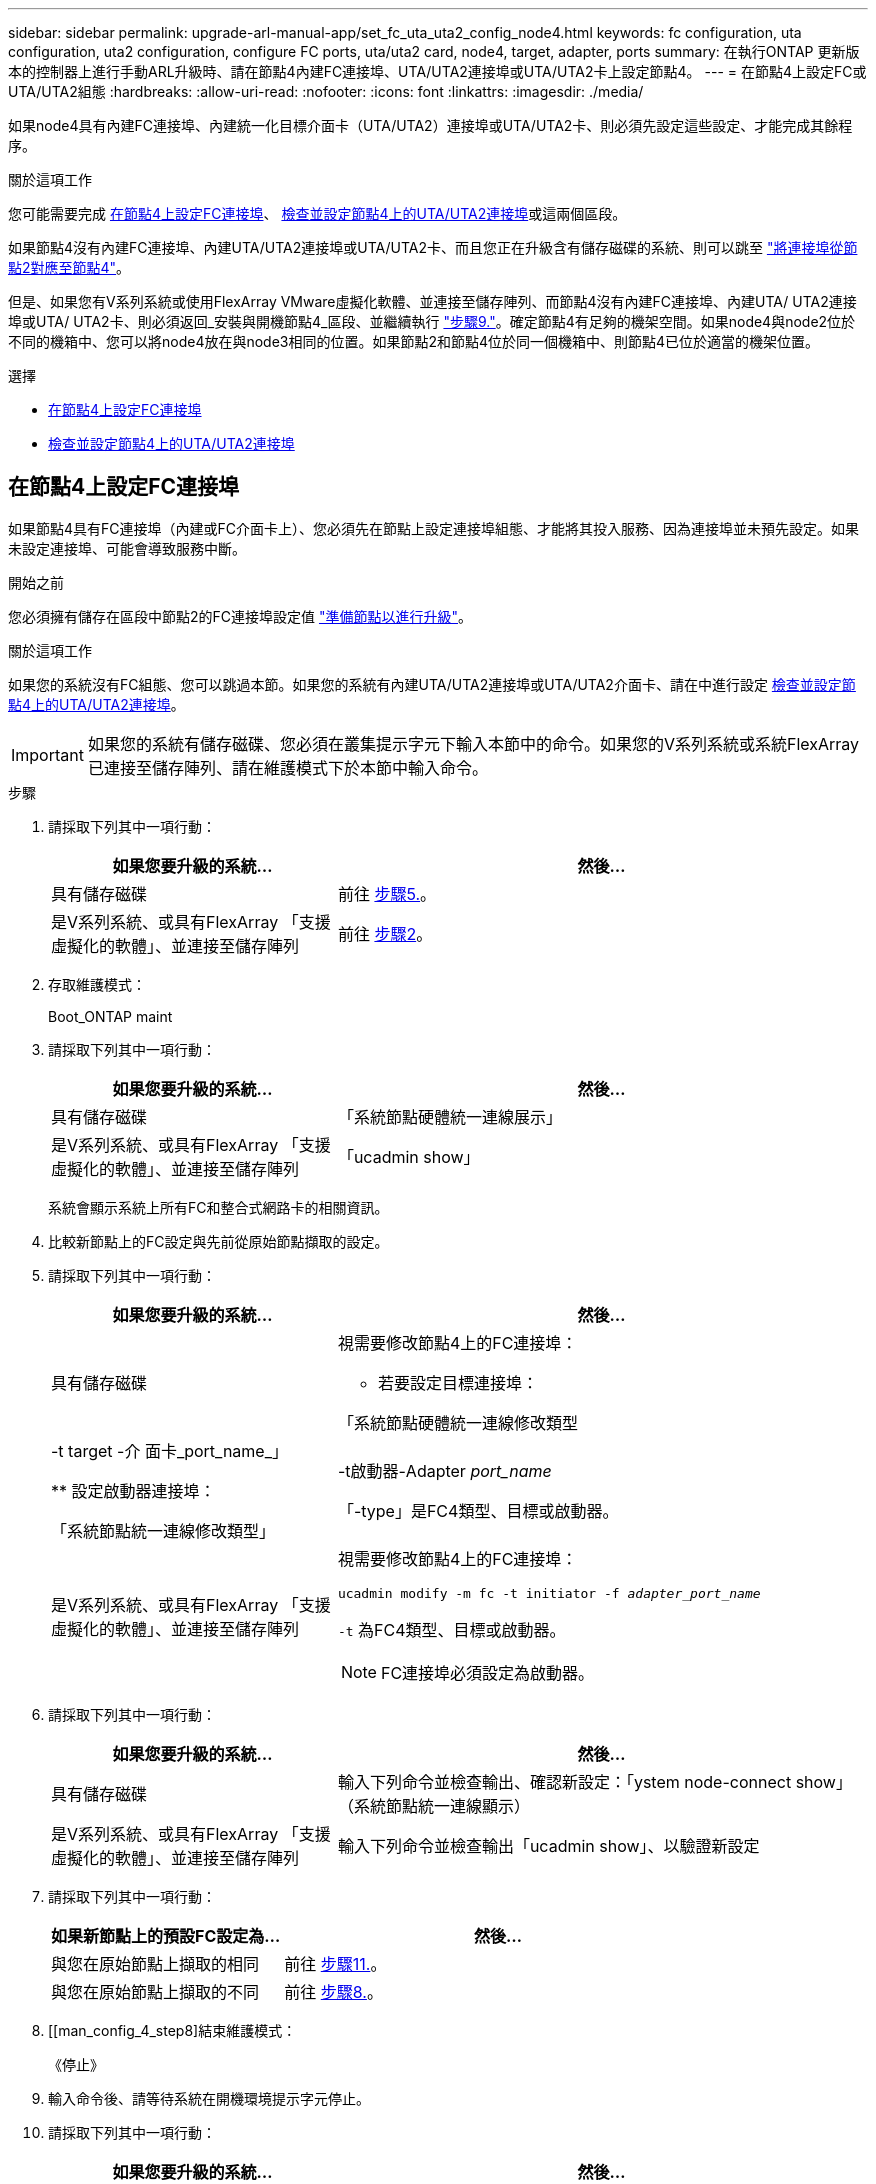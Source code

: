 ---
sidebar: sidebar 
permalink: upgrade-arl-manual-app/set_fc_uta_uta2_config_node4.html 
keywords: fc configuration, uta configuration, uta2 configuration, configure FC ports, uta/uta2 card, node4, target, adapter, ports 
summary: 在執行ONTAP 更新版本的控制器上進行手動ARL升級時、請在節點4內建FC連接埠、UTA/UTA2連接埠或UTA/UTA2卡上設定節點4。 
---
= 在節點4上設定FC或UTA/UTA2組態
:hardbreaks:
:allow-uri-read: 
:nofooter: 
:icons: font
:linkattrs: 
:imagesdir: ./media/


[role="lead"]
如果node4具有內建FC連接埠、內建統一化目標介面卡（UTA/UTA2）連接埠或UTA/UTA2卡、則必須先設定這些設定、才能完成其餘程序。

.關於這項工作
您可能需要完成 <<在節點4上設定FC連接埠>>、 <<檢查並設定節點4上的UTA/UTA2連接埠>>或這兩個區段。

如果節點4沒有內建FC連接埠、內建UTA/UTA2連接埠或UTA/UTA2卡、而且您正在升級含有儲存磁碟的系統、則可以跳至 link:map_ports_node2_node4.html["將連接埠從節點2對應至節點4"]。

但是、如果您有V系列系統或使用FlexArray VMware虛擬化軟體、並連接至儲存陣列、而節點4沒有內建FC連接埠、內建UTA/ UTA2連接埠或UTA/ UTA2卡、則必須返回_安裝與開機節點4_區段、並繼續執行 link:install_boot_node4.html#Step9["步驟9."]。確定節點4有足夠的機架空間。如果node4與node2位於不同的機箱中、您可以將node4放在與node3相同的位置。如果節點2和節點4位於同一個機箱中、則節點4已位於適當的機架位置。

.選擇
* <<在節點4上設定FC連接埠>>
* <<檢查並設定節點4上的UTA/UTA2連接埠>>




== 在節點4上設定FC連接埠

如果節點4具有FC連接埠（內建或FC介面卡上）、您必須先在節點上設定連接埠組態、才能將其投入服務、因為連接埠並未預先設定。如果未設定連接埠、可能會導致服務中斷。

.開始之前
您必須擁有儲存在區段中節點2的FC連接埠設定值 link:prepare_nodes_for_upgrade.html["準備節點以進行升級"]。

.關於這項工作
如果您的系統沒有FC組態、您可以跳過本節。如果您的系統有內建UTA/UTA2連接埠或UTA/UTA2介面卡、請在中進行設定 <<檢查並設定節點4上的UTA/UTA2連接埠>>。


IMPORTANT: 如果您的系統有儲存磁碟、您必須在叢集提示字元下輸入本節中的命令。如果您的V系列系統或系統FlexArray 已連接至儲存陣列、請在維護模式下於本節中輸入命令。

.步驟
. 請採取下列其中一項行動：
+
[cols="35,65"]
|===
| 如果您要升級的系統... | 然後… 


| 具有儲存磁碟 | 前往 <<man_config_4_Step5,步驟5.>>。 


| 是V系列系統、或具有FlexArray 「支援虛擬化的軟體」、並連接至儲存陣列 | 前往 <<man_config_4_Step2,步驟2>>。 
|===
. [[man_config_4_Step2]]存取維護模式：
+
Boot_ONTAP maint

. 請採取下列其中一項行動：
+
[cols="35,65"]
|===
| 如果您要升級的系統... | 然後… 


| 具有儲存磁碟 | 「系統節點硬體統一連線展示」 


| 是V系列系統、或具有FlexArray 「支援虛擬化的軟體」、並連接至儲存陣列 | 「ucadmin show」 
|===
+
系統會顯示系統上所有FC和整合式網路卡的相關資訊。

. 比較新節點上的FC設定與先前從原始節點擷取的設定。
. [[man_config_4_Step5]]請採取下列其中一項行動：
+
[cols="35,65"]
|===
| 如果您要升級的系統... | 然後… 


| 具有儲存磁碟  a| 
視需要修改節點4上的FC連接埠：

** 若要設定目標連接埠：


「系統節點硬體統一連線修改類型|-t target -介 面卡_port_name_」

** 設定啟動器連接埠：


「系統節點統一連線修改類型」|-t啟動器-Adapter _port_name_

「-type」是FC4類型、目標或啟動器。



| 是V系列系統、或具有FlexArray 「支援虛擬化的軟體」、並連接至儲存陣列  a| 
視需要修改節點4上的FC連接埠：

`ucadmin modify -m fc -t initiator -f _adapter_port_name_`

`-t` 為FC4類型、目標或啟動器。


NOTE: FC連接埠必須設定為啟動器。

|===
. 請採取下列其中一項行動：
+
[cols="35,65"]
|===
| 如果您要升級的系統... | 然後… 


| 具有儲存磁碟 | 輸入下列命令並檢查輸出、確認新設定：「ystem node-connect show」（系統節點統一連線顯示） 


| 是V系列系統、或具有FlexArray 「支援虛擬化的軟體」、並連接至儲存陣列 | 輸入下列命令並檢查輸出「ucadmin show」、以驗證新設定 
|===
. 請採取下列其中一項行動：
+
[cols="35,65"]
|===
| 如果新節點上的預設FC設定為... | 然後… 


| 與您在原始節點上擷取的相同 | 前往 <<man_config_4_Step11,步驟11.>>。 


| 與您在原始節點上擷取的不同 | 前往 <<man_config_4_Step8,步驟8.>>。 
|===
. [[man_config_4_step8]結束維護模式：
+
《停止》

. 輸入命令後、請等待系統在開機環境提示字元停止。
. 請採取下列其中一項行動：
+
[cols="35,65"]
|===
| 如果您要升級的系統... | 然後… 


| 是V系列系統、或是FlexArray 使用執行Data ONTAP 不支援的功能的功能完善的虛擬化軟體 | 在開機環境提示字元中輸入下列命令、即可存取維護模式：「boot_ONTAP maint」 


| 不是V系列系統、也沒有FlexArray 「功能完善的虛擬化」軟體 | 在開機環境提示字元中輸入下列命令來開機節點4：「boot_ontap」 
|===
. [[man_config_4_Step11]採取下列其中一項行動：
+
[cols="35,65"]
|===
| 如果您要升級的系統... | 然後… 


| 具有儲存磁碟  a| 
** 前往 <<檢查並設定節點4上的UTA/UTA2連接埠>> 如果節點4有UTA/UTA2A卡或UTA/UTA2內建連接埠。
** 跳過一節、前往 link:map_ports_node2_node4.html["將連接埠從節點2對應至節點4"] 如果節點4沒有UTA/UTA2卡或UTA/UTA2內建連接埠。




| 是V系列系統、或具有FlexArray 「支援虛擬化的軟體」、並連接至儲存陣列  a| 
** 前往 <<檢查並設定節點4上的UTA/UTA2連接埠>> 如果節點4有UTA/ UTA2卡或UTA/ UTA2內建連接埠。
** 跳過_檢查並設定節點4_上的UTA/UTA2連接埠（如果節點4沒有UTA/UTA2卡或UTA/UTA2內建連接埠）一節、返回_安裝與開機節點4_一節、並繼續執行以下步驟： link:install_boot_node4.html#Step9["步驟9."]。


|===




== 檢查並設定節點4上的UTA/UTA2連接埠

如果節點4內建UTA/UTA2連接埠或UTA/UTA2A卡、您必須檢查連接埠的組態並加以設定、視您要使用升級系統的方式而定。

.開始之前
UTA/UTA2連接埠必須具備正確的SFP+模組。

.關於這項工作
UTA/UTA2連接埠可設定為原生FC模式或UTA/UTA2A模式。FC模式支援FC啟動器和FC目標；UTA/UTA2模式可讓並行NIC和FCoE流量共用相同的10GbE SFP+介面、並支援FC目標。


NOTE: NetApp行銷資料可能會使用UTA2一詞來指稱CNA介面卡和連接埠。不過、CLI使用「CNA」一詞。

UTA/UTA2連接埠可能位於介面卡或控制器上、且具有下列組態：

* UTA/UTA2卡與控制器一起訂購、在出貨前已設定為符合您要求的特性。
* 與控制器分開訂購的UTA/UTA2卡會隨附預設FC目標特性。
* 新控制器上的內建UTA/UTA2連接埠已設定（出貨前）、以符合您要求的特性。


不過、您可以檢查節點4上UTA/UTA2連接埠的組態、並視需要加以變更。

*注意*：如果您的系統有儲存磁碟、除非指示進入維護模式、否則請在叢集提示字元下輸入本節中的命令。如果您的MetroCluster 系統是連接FlexArray 至儲存陣列的支援功能不支援功能的FC系統、V系列系統或含有功能不全的虛擬化軟體的系統、則您必須處於維護模式才能設定UTA/UTA2連接埠。

.步驟
. 在節點4上使用下列命令之一、檢查連接埠目前的設定方式：
+
[cols="35,65"]
|===
| 如果系統... | 然後… 


| 具有儲存磁碟 | 「系統節點硬體統一連線展示」 


| 是V系列系統、或具有FlexArray 「支援虛擬化的軟體」、並連接至儲存陣列 | 「ucadmin show」 
|===
+
系統會顯示類似下列範例的輸出：

+
....
*> ucadmin show
                Current  Current    Pending   Pending   Admin
Node   Adapter  Mode     Type       Mode      Type      Status
----   -------  ---      ---------  -------   --------  -------
f-a    0e       fc       initiator  -          -        online
f-a    0f       fc       initiator  -          -        online
f-a    0g       cna      target     -          -        online
f-a    0h       cna      target     -          -        online
f-a    0e       fc       initiator  -          -        online
f-a    0f       fc       initiator  -          -        online
f-a    0g       cna      target     -          -        online
f-a    0h       cna      target     -          -        online
*>
....
. 如果目前的SFP+模組不符合所需用途、請更換為正確的SFP+模組。
+
請聯絡您的NetApp代表、以取得正確的SFP+模組。

. 檢查「系統節點硬體統一連線show」或「ucadmin show」命令的輸出、判斷UTA/UTA2連接埠是否具有您想要的特性。
. 請採取下列其中一項行動：
+
[cols="35,65"]
|===
| 如果CNA連接埠... | 然後... 


| 沒有您想要的特性 | 前往 <<man_check_4_Step5,步驟5.>>。 


| 擁有您想要的個人風格 | 跳過步驟5至步驟12、前往 <<man_check_4_Step13,步驟13>>。 
|===
. [[man_inCheck _4_Step5]]請採取下列其中一項行動：
+
[cols="35,65"]
|===
| 如果系統... | 然後... 


| 有儲存磁碟、而且執行Data ONTAP 的是功能不正常的 | 開機節點4並進入維護模式：「boot_ONTAP maint」 


| 是V系列系統、或具有FlexArray 「支援虛擬化的軟體」、並連接至儲存陣列 | 前往 <<man_check_4_Step6,步驟6.>>。您應該已經處於維護模式。 
|===
. [[man_inar_4_Step6]]請採取下列其中一項行動：
+
[cols="35,65"]
|===
| 如果您正在設定... | 然後... 


| UTA/UTA2A卡上的連接埠 | 前往 <<man_check_4_Step7,步驟7.>>。 


| 內建UTA/UTA2連接埠 | 跳過步驟7、前往 <<man_check_4_Step8,步驟8.>>。 
|===
. [man檢查_4_Step7]如果介面卡處於啟動器模式、且UTA / UTA2連接埠處於線上狀態、請將UTA / UTA2連接埠離線：
+
「停用介面卡_adapter_name_」

+
目標模式中的介面卡會在維護模式中自動離線。

. [[man_check_4_step8]]如果目前組態與所需用途不符、請輸入下列命令、視需要變更組態：
+
「ucadmin modify -m fc|cna -t啟動器| target _adapter_name_」

+
** 「-m」是個人化模式：FC或10GbE UTA。
** 「-t」是FC4類型：目標或啟動器。


+

NOTE: 您必須使用FC啟動器來處理磁帶機和FlexArray 非功能性虛擬化系統。SAN用戶端必須使用FC目標。

. 輸入下列命令並檢查其輸出、以驗證設定：
+
「ucadmin show」

. 執行下列其中一項動作：
+
[cols="35,65"]
|===
| 如果系統... | 然後... 


| 具有儲存磁碟  a| 
.. 輸入下列命令：
+
《停止》

+
系統會在開機環境提示字元停止。

.. 輸入下列命令：
+
Boot_ONTAP





| 是V系列系統、或具有FlexArray 「支援虛擬化的軟體」、並連接至儲存陣列、執行Data ONTAP 的是「支援支援整合的功能」 | 重新開機至維護模式：「boot_ONTAP maint」 
|===
. 驗證設定：
+
[cols="35,65"]
|===
| 如果系統... | 然後... 


| 具有儲存磁碟 | 輸入下列命令：「ystem node-connect show」 


| 是V系列系統、或具有FlexArray 「支援虛擬化的軟體」、並連接至儲存陣列 | 輸入下列命令：「ucadmin show」 
|===
+
以下範例的輸出顯示FC4類型的介面卡「1b」正在變更為「啟動器」、介面卡「2a」和「2b」的模式正在變更為「cna」。

+
[listing]
----
cluster1::> system node hardware unified-connect show
               Current  Current   Pending  Pending    Admin
Node  Adapter  Mode     Type      Mode     Type       Status
----  -------  -------  --------- -------  -------    -----
f-a    1a      fc       initiator -        -          online
f-a    1b      fc       target    -        initiator  online
f-a    2a      fc       target    cna      -          online
f-a    2b      fc       target    cna      -          online
4 entries were displayed.
----
+
[listing]
----
*> ucadmin show
               Current Current   Pending  Pending    Admin
Node  Adapter  Mode    Type      Mode     Type       Status
----  -------  ------- --------- -------  -------    -----
f-a    1a      fc      initiator -        -          online
f-a    1b      fc      target    -        initiator  online
f-a    2a      fc      target    cna      -          online
f-a    2b      fc      target    cna      -          online
4 entries were displayed.
*>
----
. 針對每個連接埠輸入下列其中一個命令、將任何目標連接埠置於線上：
+
[cols="35,65"]
|===
| 如果系統... | 然後... 


| 具有儲存磁碟 | 網路FCP介面卡修改-node_node_name_-介 面卡_adapter_name_-state up 


| 是V系列系統、或具有FlexArray 「支援虛擬化的軟體」、並連接至儲存陣列 | "FCP config _adapter_name_ up（FCP組態介面卡名稱_啟動）" 
|===
. [[man_inCheck _4_Step13]連接連接埠。
. 執行下列其中一項動作：
+
[cols="35,65"]
|===
| 如果系統... | 然後... 


| 具有儲存磁碟 | 前往 link:map_ports_node2_node4.html["將連接埠從節點2對應至節點4"]。 


| 是V系列系統、或具有FlexArray 「支援虛擬化的軟體」、並連接至儲存陣列 | 返回_安裝和開機節點4_區段、並繼續執行以下區段： link:install_boot_node4.html#Step9["步驟9."]。 
|===

